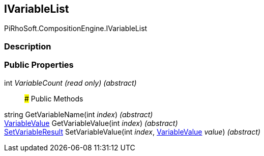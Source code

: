 [#reference/i-variable-list]

## IVariableList

PiRhoSoft.CompositionEngine.IVariableList

### Description

### Public Properties

int _VariableCount_ _(read only)_ _(abstract)_::

### Public Methods

string GetVariableName(int _index_) _(abstract)_::

<<reference/variable-value.html,VariableValue>> GetVariableValue(int _index_) _(abstract)_::

<<reference/set-variable-result.html,SetVariableResult>> SetVariableValue(int _index_, <<reference/variable-value.html,VariableValue>> _value_) _(abstract)_::